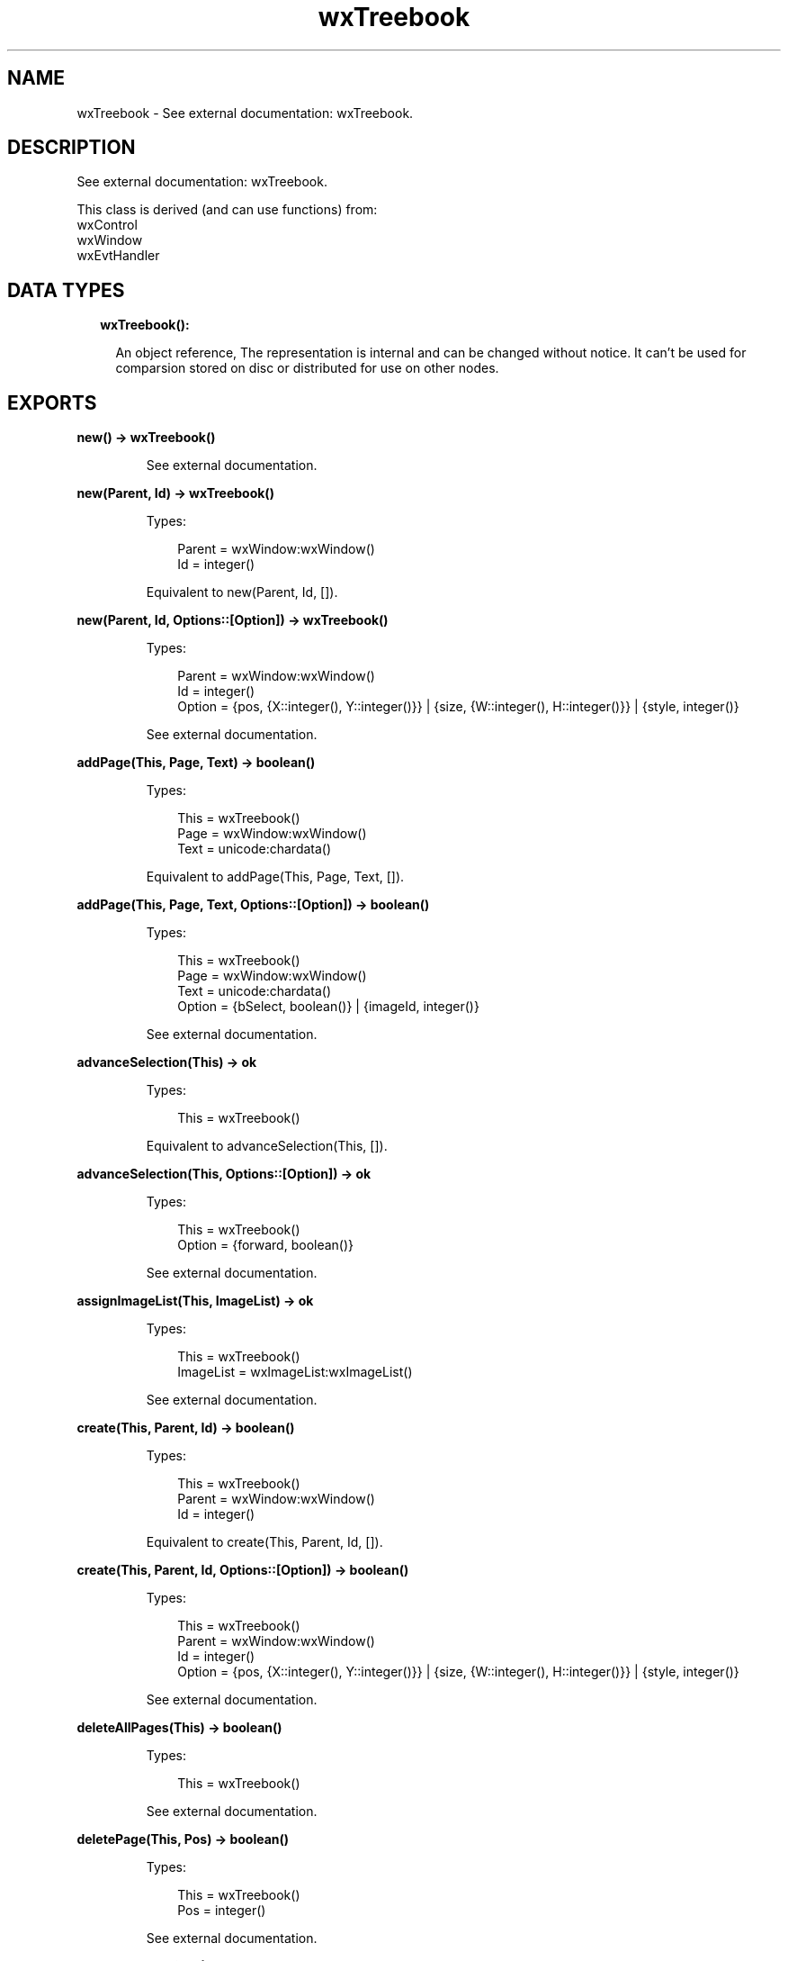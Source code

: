 .TH wxTreebook 3 "wx 1.9.1" "" "Erlang Module Definition"
.SH NAME
wxTreebook \- See external documentation: wxTreebook.
.SH DESCRIPTION
.LP
See external documentation: wxTreebook\&.
.LP
This class is derived (and can use functions) from: 
.br
wxControl 
.br
wxWindow 
.br
wxEvtHandler 
.SH "DATA TYPES"

.RS 2
.TP 2
.B
wxTreebook():

.RS 2
.LP
An object reference, The representation is internal and can be changed without notice\&. It can\&'t be used for comparsion stored on disc or distributed for use on other nodes\&.
.RE
.RE
.SH EXPORTS
.LP
.B
new() -> wxTreebook()
.br
.RS
.LP
See external documentation\&.
.RE
.LP
.B
new(Parent, Id) -> wxTreebook()
.br
.RS
.LP
Types:

.RS 3
Parent = wxWindow:wxWindow()
.br
Id = integer()
.br
.RE
.RE
.RS
.LP
Equivalent to new(Parent, Id, [])\&.
.RE
.LP
.B
new(Parent, Id, Options::[Option]) -> wxTreebook()
.br
.RS
.LP
Types:

.RS 3
Parent = wxWindow:wxWindow()
.br
Id = integer()
.br
Option = {pos, {X::integer(), Y::integer()}} | {size, {W::integer(), H::integer()}} | {style, integer()}
.br
.RE
.RE
.RS
.LP
See external documentation\&.
.RE
.LP
.B
addPage(This, Page, Text) -> boolean()
.br
.RS
.LP
Types:

.RS 3
This = wxTreebook()
.br
Page = wxWindow:wxWindow()
.br
Text = unicode:chardata()
.br
.RE
.RE
.RS
.LP
Equivalent to addPage(This, Page, Text, [])\&.
.RE
.LP
.B
addPage(This, Page, Text, Options::[Option]) -> boolean()
.br
.RS
.LP
Types:

.RS 3
This = wxTreebook()
.br
Page = wxWindow:wxWindow()
.br
Text = unicode:chardata()
.br
Option = {bSelect, boolean()} | {imageId, integer()}
.br
.RE
.RE
.RS
.LP
See external documentation\&.
.RE
.LP
.B
advanceSelection(This) -> ok
.br
.RS
.LP
Types:

.RS 3
This = wxTreebook()
.br
.RE
.RE
.RS
.LP
Equivalent to advanceSelection(This, [])\&.
.RE
.LP
.B
advanceSelection(This, Options::[Option]) -> ok
.br
.RS
.LP
Types:

.RS 3
This = wxTreebook()
.br
Option = {forward, boolean()}
.br
.RE
.RE
.RS
.LP
See external documentation\&.
.RE
.LP
.B
assignImageList(This, ImageList) -> ok
.br
.RS
.LP
Types:

.RS 3
This = wxTreebook()
.br
ImageList = wxImageList:wxImageList()
.br
.RE
.RE
.RS
.LP
See external documentation\&.
.RE
.LP
.B
create(This, Parent, Id) -> boolean()
.br
.RS
.LP
Types:

.RS 3
This = wxTreebook()
.br
Parent = wxWindow:wxWindow()
.br
Id = integer()
.br
.RE
.RE
.RS
.LP
Equivalent to create(This, Parent, Id, [])\&.
.RE
.LP
.B
create(This, Parent, Id, Options::[Option]) -> boolean()
.br
.RS
.LP
Types:

.RS 3
This = wxTreebook()
.br
Parent = wxWindow:wxWindow()
.br
Id = integer()
.br
Option = {pos, {X::integer(), Y::integer()}} | {size, {W::integer(), H::integer()}} | {style, integer()}
.br
.RE
.RE
.RS
.LP
See external documentation\&.
.RE
.LP
.B
deleteAllPages(This) -> boolean()
.br
.RS
.LP
Types:

.RS 3
This = wxTreebook()
.br
.RE
.RE
.RS
.LP
See external documentation\&.
.RE
.LP
.B
deletePage(This, Pos) -> boolean()
.br
.RS
.LP
Types:

.RS 3
This = wxTreebook()
.br
Pos = integer()
.br
.RE
.RE
.RS
.LP
See external documentation\&.
.RE
.LP
.B
removePage(This, N) -> boolean()
.br
.RS
.LP
Types:

.RS 3
This = wxTreebook()
.br
N = integer()
.br
.RE
.RE
.RS
.LP
See external documentation\&.
.RE
.LP
.B
getCurrentPage(This) -> wxWindow:wxWindow()
.br
.RS
.LP
Types:

.RS 3
This = wxTreebook()
.br
.RE
.RE
.RS
.LP
See external documentation\&.
.RE
.LP
.B
getImageList(This) -> wxImageList:wxImageList()
.br
.RS
.LP
Types:

.RS 3
This = wxTreebook()
.br
.RE
.RE
.RS
.LP
See external documentation\&.
.RE
.LP
.B
getPage(This, N) -> wxWindow:wxWindow()
.br
.RS
.LP
Types:

.RS 3
This = wxTreebook()
.br
N = integer()
.br
.RE
.RE
.RS
.LP
See external documentation\&.
.RE
.LP
.B
getPageCount(This) -> integer()
.br
.RS
.LP
Types:

.RS 3
This = wxTreebook()
.br
.RE
.RE
.RS
.LP
See external documentation\&.
.RE
.LP
.B
getPageImage(This, N) -> integer()
.br
.RS
.LP
Types:

.RS 3
This = wxTreebook()
.br
N = integer()
.br
.RE
.RE
.RS
.LP
See external documentation\&.
.RE
.LP
.B
getPageText(This, N) -> unicode:charlist()
.br
.RS
.LP
Types:

.RS 3
This = wxTreebook()
.br
N = integer()
.br
.RE
.RE
.RS
.LP
See external documentation\&.
.RE
.LP
.B
getSelection(This) -> integer()
.br
.RS
.LP
Types:

.RS 3
This = wxTreebook()
.br
.RE
.RE
.RS
.LP
See external documentation\&.
.RE
.LP
.B
expandNode(This, Pos) -> boolean()
.br
.RS
.LP
Types:

.RS 3
This = wxTreebook()
.br
Pos = integer()
.br
.RE
.RE
.RS
.LP
Equivalent to expandNode(This, Pos, [])\&.
.RE
.LP
.B
expandNode(This, Pos, Options::[Option]) -> boolean()
.br
.RS
.LP
Types:

.RS 3
This = wxTreebook()
.br
Pos = integer()
.br
Option = {expand, boolean()}
.br
.RE
.RE
.RS
.LP
See external documentation\&.
.RE
.LP
.B
isNodeExpanded(This, Pos) -> boolean()
.br
.RS
.LP
Types:

.RS 3
This = wxTreebook()
.br
Pos = integer()
.br
.RE
.RE
.RS
.LP
See external documentation\&.
.RE
.LP
.B
hitTest(This, Pt) -> Result
.br
.RS
.LP
Types:

.RS 3
Result = {Res::integer(), Flags::integer()}
.br
This = wxTreebook()
.br
Pt = {X::integer(), Y::integer()}
.br
.RE
.RE
.RS
.LP
See external documentation\&.
.RE
.LP
.B
insertPage(This, Pos, Page, Text) -> boolean()
.br
.RS
.LP
Types:

.RS 3
This = wxTreebook()
.br
Pos = integer()
.br
Page = wxWindow:wxWindow()
.br
Text = unicode:chardata()
.br
.RE
.RE
.RS
.LP
Equivalent to insertPage(This, Pos, Page, Text, [])\&.
.RE
.LP
.B
insertPage(This, Pos, Page, Text, Options::[Option]) -> boolean()
.br
.RS
.LP
Types:

.RS 3
This = wxTreebook()
.br
Pos = integer()
.br
Page = wxWindow:wxWindow()
.br
Text = unicode:chardata()
.br
Option = {bSelect, boolean()} | {imageId, integer()}
.br
.RE
.RE
.RS
.LP
See external documentation\&.
.RE
.LP
.B
insertSubPage(This, Pos, Page, Text) -> boolean()
.br
.RS
.LP
Types:

.RS 3
This = wxTreebook()
.br
Pos = integer()
.br
Page = wxWindow:wxWindow()
.br
Text = unicode:chardata()
.br
.RE
.RE
.RS
.LP
Equivalent to insertSubPage(This, Pos, Page, Text, [])\&.
.RE
.LP
.B
insertSubPage(This, Pos, Page, Text, Options::[Option]) -> boolean()
.br
.RS
.LP
Types:

.RS 3
This = wxTreebook()
.br
Pos = integer()
.br
Page = wxWindow:wxWindow()
.br
Text = unicode:chardata()
.br
Option = {bSelect, boolean()} | {imageId, integer()}
.br
.RE
.RE
.RS
.LP
See external documentation\&.
.RE
.LP
.B
setImageList(This, ImageList) -> ok
.br
.RS
.LP
Types:

.RS 3
This = wxTreebook()
.br
ImageList = wxImageList:wxImageList()
.br
.RE
.RE
.RS
.LP
See external documentation\&.
.RE
.LP
.B
setPageSize(This, Size) -> ok
.br
.RS
.LP
Types:

.RS 3
This = wxTreebook()
.br
Size = {W::integer(), H::integer()}
.br
.RE
.RE
.RS
.LP
See external documentation\&.
.RE
.LP
.B
setPageImage(This, N, ImageId) -> boolean()
.br
.RS
.LP
Types:

.RS 3
This = wxTreebook()
.br
N = integer()
.br
ImageId = integer()
.br
.RE
.RE
.RS
.LP
See external documentation\&.
.RE
.LP
.B
setPageText(This, N, StrText) -> boolean()
.br
.RS
.LP
Types:

.RS 3
This = wxTreebook()
.br
N = integer()
.br
StrText = unicode:chardata()
.br
.RE
.RE
.RS
.LP
See external documentation\&.
.RE
.LP
.B
setSelection(This, N) -> integer()
.br
.RS
.LP
Types:

.RS 3
This = wxTreebook()
.br
N = integer()
.br
.RE
.RE
.RS
.LP
See external documentation\&.
.RE
.LP
.B
changeSelection(This, N) -> integer()
.br
.RS
.LP
Types:

.RS 3
This = wxTreebook()
.br
N = integer()
.br
.RE
.RE
.RS
.LP
See external documentation\&.
.RE
.LP
.B
destroy(This::wxTreebook()) -> ok
.br
.RS
.LP
Destroys this object, do not use object again
.RE
.SH AUTHORS
.LP

.I
<>